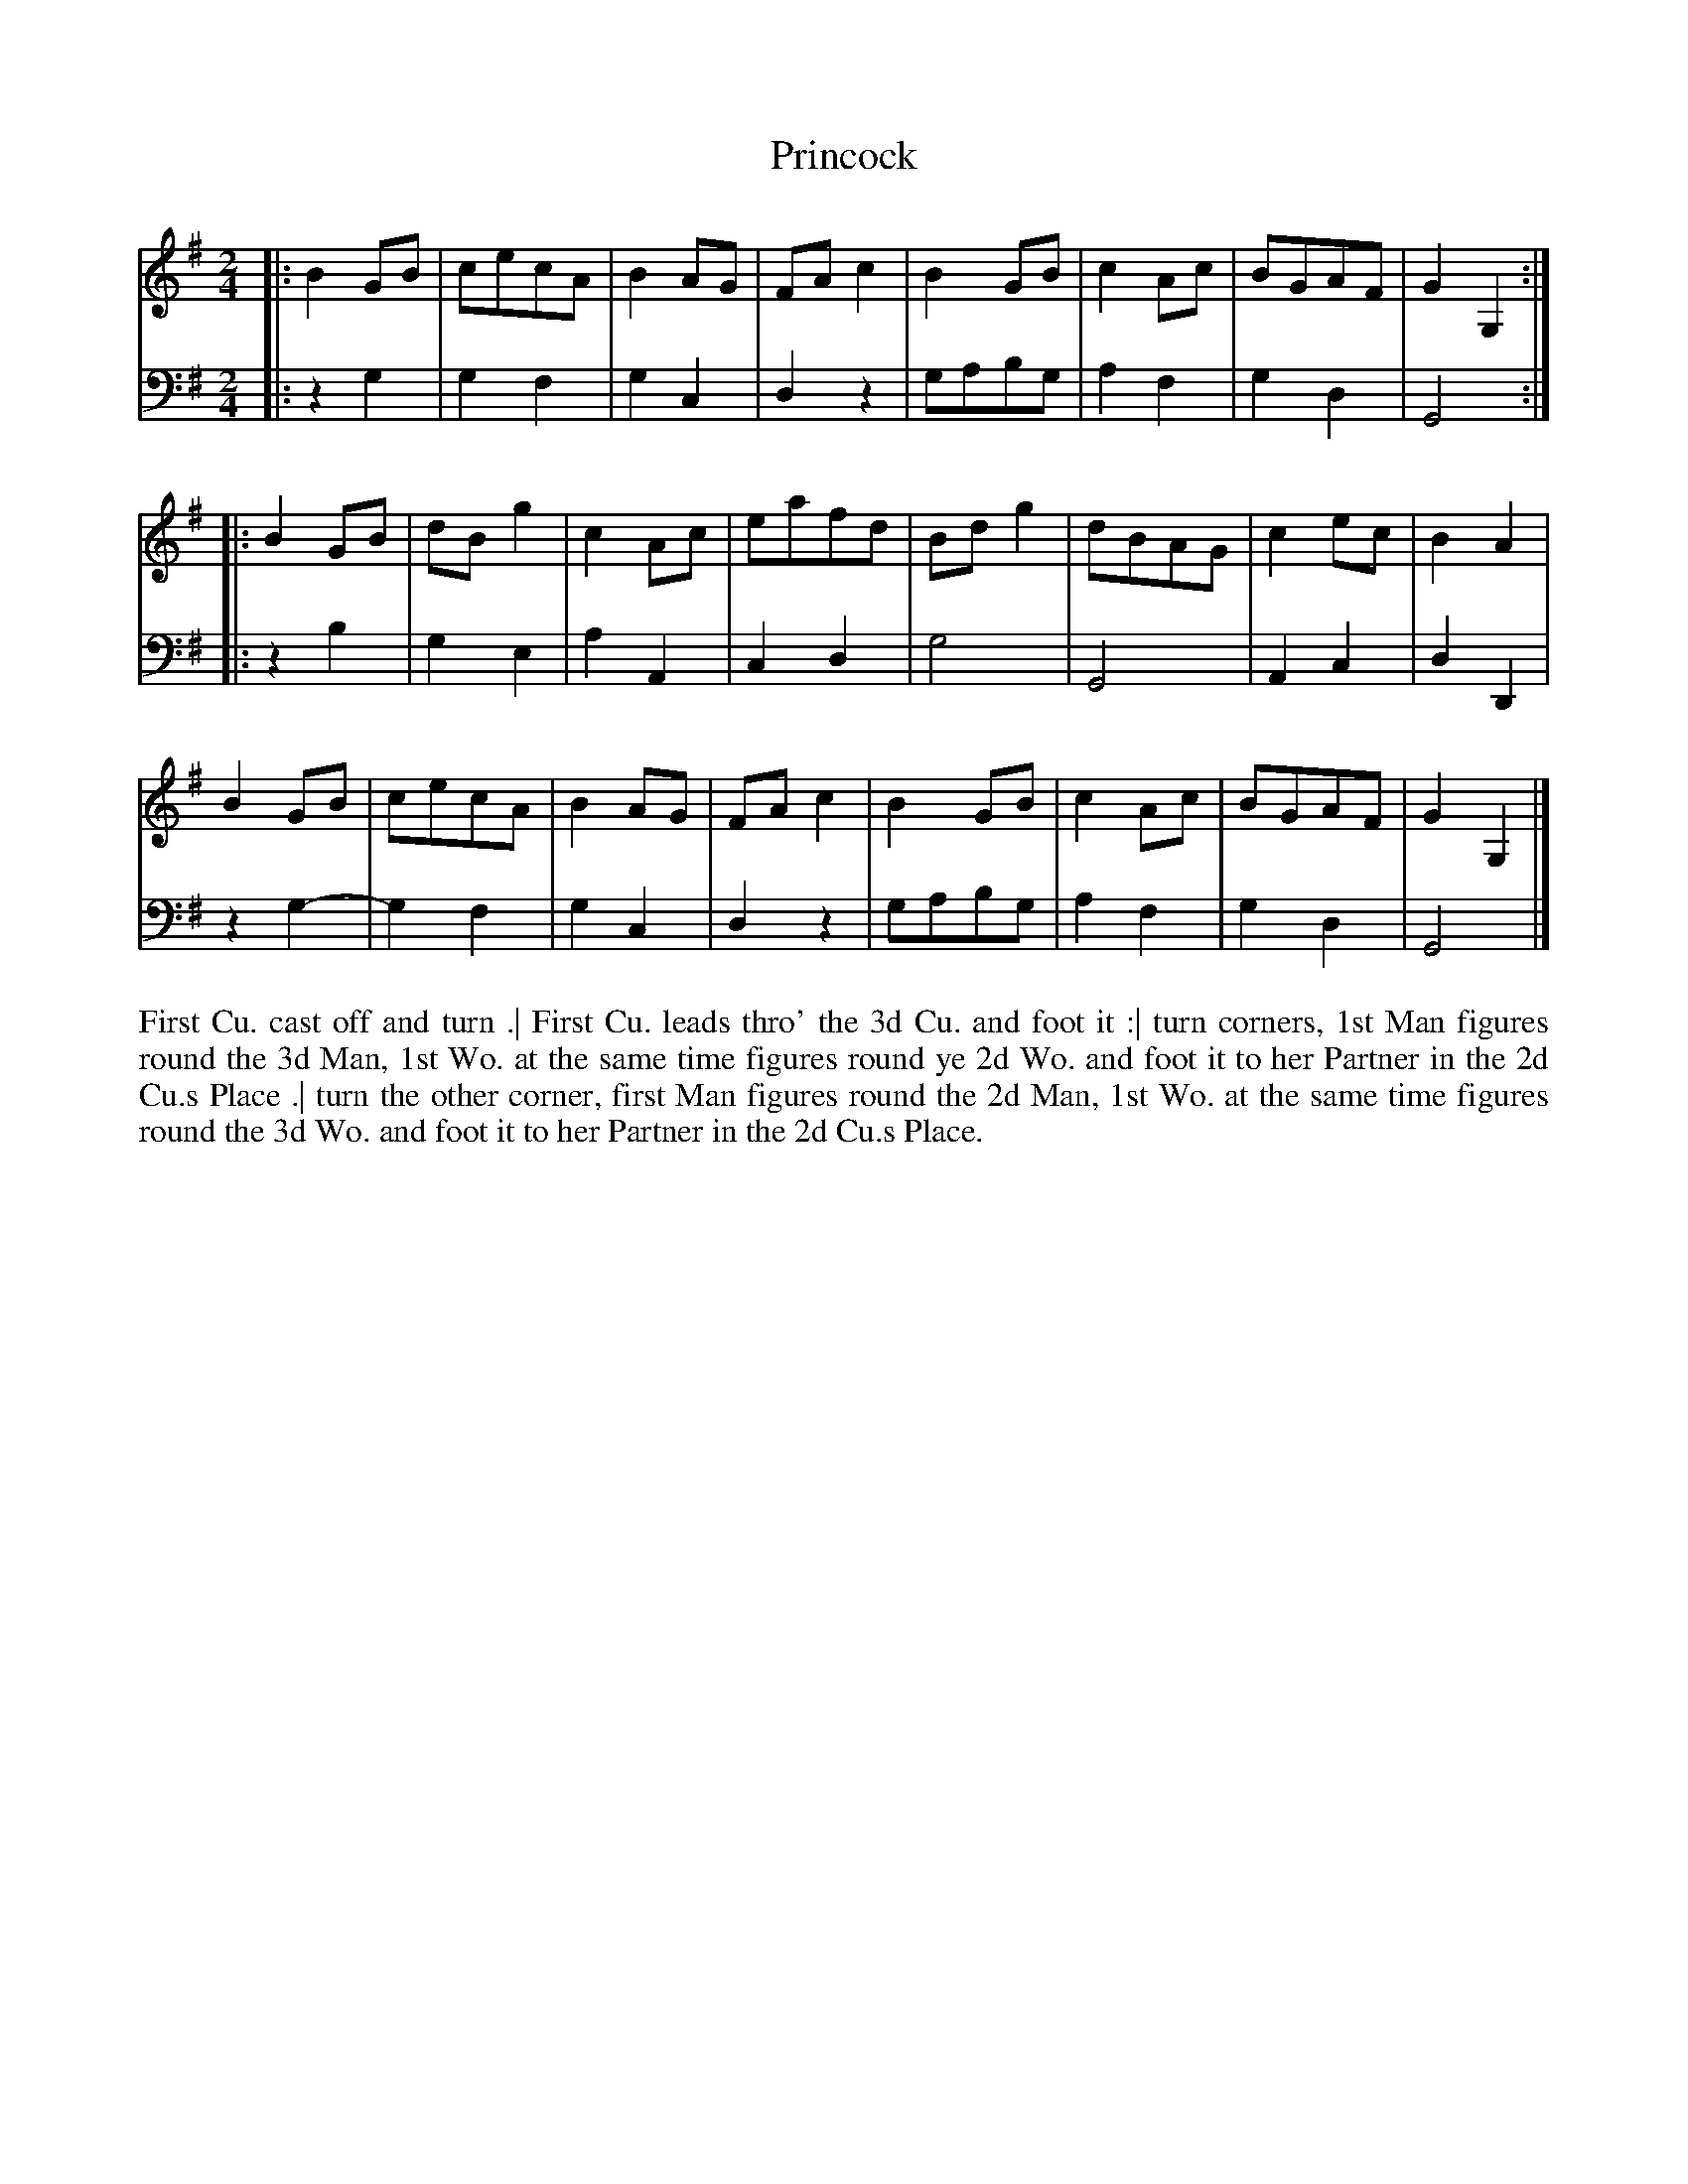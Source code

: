 X: 4312
T: Princock
N: Pub: J. Walsh, London, 1748
Z: 2012 John Chambers <jc:trillian.mit.edu>
N: The 2nd part has a begin-repeat but no end-repeat.
M: 2/4
L: 1/8
K: G
%
V: 1
|: B2GB | cecA | B2AG | FAc2 | B2GB | c2Ac | BGAF | G2G,2 :|
|: B2GB | dBg2 | c2Ac | eafd | Bdg2 | dBAG | c2ec | B2A2  |
   B2GB | cecA | B2AG | FAc2 | B2GB | c2Ac | BGAF | G2G,2 |]
%
V: 2 clef=bass middle=d
|: z2g2 | g2f2 | g2c2 | d2z2 | gabg | a2f2 | g2d2 | G4  :|
|: z2b2 | g2e2 | a2A2 | c2d2 | g4   | G4   | A2c2 | d2D2 |
   z2g2-| g2f2 | g2c2 | d2z2 | gabg | a2f2 | g2d2 | G4  |]
%%begintext align
First Cu. cast off and turn .|
First Cu. leads thro' the 3d Cu. and foot it :|
turn corners, 1st Man figures round the 3d Man,
1st Wo. at the same time figures round ye 2d Wo. and foot it to her Partner in the 2d Cu.s Place .|
turn the other corner, first Man figures round the 2d Man,
1st Wo. at the same time figures round the 3d Wo. and foot it to her Partner in the 2d Cu.s Place.
%%endtext
